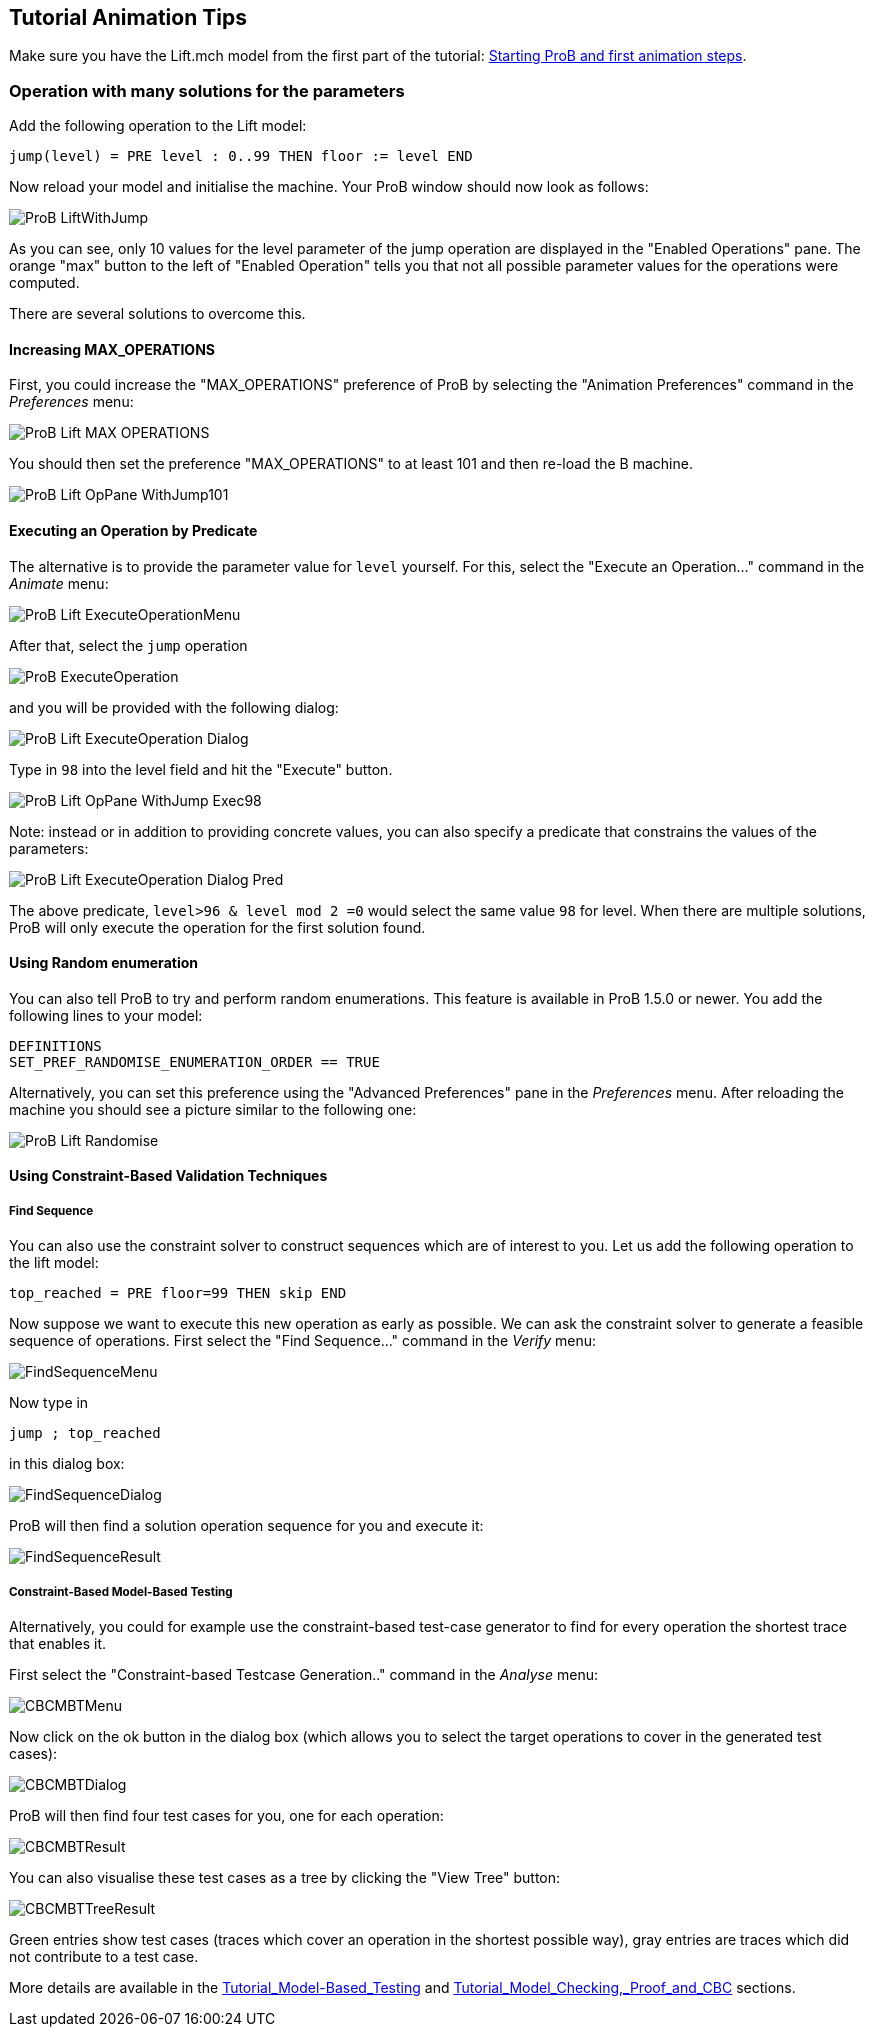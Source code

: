 [[tutorial-animation-tips]]
== Tutorial Animation Tips

Make sure you have the Lift.mch model from the first part of the
tutorial: link:/Tutorial_First_Step[Starting ProB and first animation
steps].

[[operation-with-many-solutions-for-the-parameters]]
=== Operation with many solutions for the parameters

Add the following operation to the Lift model:

....
jump(level) = PRE level : 0..99 THEN floor := level END
....

Now reload your model and initialise the machine. Your ProB window
should now look as follows:

image::ProB_LiftWithJump.png[]

As you can see, only 10 values for the level parameter of the jump
operation are displayed in the "Enabled Operations" pane. The orange
"max" button to the left of "Enabled Operation" tells you that not
all possible parameter values for the operations were computed.

There are several solutions to overcome this.

[[increasing-max_operations]]
==== Increasing MAX_OPERATIONS

First, you could increase the "MAX_OPERATIONS" preference of ProB by
selecting the "Animation Preferences" command in the _Preferences_
menu:

image::ProB_Lift_MAX_OPERATIONS.png[]

You should then set the preference "MAX_OPERATIONS" to at least 101 and then re-load
the B machine.

image::ProB_Lift_OpPane_WithJump101.png[]

[[executing-an-operation-by-predicate]]
==== Executing an Operation by Predicate

The alternative is to provide the parameter value for `level` yourself.
For this, select the "Execute an Operation..." command in the _Animate_
menu:

image::ProB_Lift_ExecuteOperationMenu.png[]

After that, select the `jump` operation

image::ProB_ExecuteOperation.png[]

and you will be provided with the following dialog:

image::ProB_Lift_ExecuteOperation_Dialog.png[]

Type in `98` into the level field and hit the "Execute" button.

image::ProB_Lift_OpPane_WithJump_Exec98.png[]

Note: instead or in addition to providing concrete values, you can also
specify a predicate that constrains the values of the parameters:

image::ProB_Lift_ExecuteOperation_Dialog_Pred.png[]

The above predicate, `level>96 & level mod 2 =0` would select the same
value `98` for level. When there are multiple solutions, ProB will only
execute the operation for the first solution found.

[[using-random-enumeration]]
==== Using Random enumeration

You can also tell ProB to try and perform random enumerations. This
feature is available in ProB 1.5.0 or newer. You add the following lines
to your model:

`DEFINITIONS` +
`SET_PREF_RANDOMISE_ENUMERATION_ORDER == TRUE`

Alternatively, you can set this preference using the "Advanced
Preferences" pane in the _Preferences_ menu. After reloading the machine
you should see a picture similar to the following one:

image::ProB_Lift_Randomise.png[]

[[using-constraint-based-validation-techniques]]
==== Using Constraint-Based Validation Techniques

[[find-sequence]]
===== Find Sequence

You can also use the constraint solver to construct sequences which are
of interest to you. Let us add the following operation to the lift
model:

`top_reached = PRE floor=99 THEN skip END`

Now suppose we want to execute this new operation as early as possible.
We can ask the constraint solver to generate a feasible sequence of
operations. First select the "Find Sequence..." command in the _Verify_
menu:

image::FindSequenceMenu.png[]

Now type in

`jump ; top_reached`

in this dialog box:

image::FindSequenceDialog.png[]

ProB will then find a solution operation sequence for you and execute
it:

image::FindSequenceResult.png[]

[[constraint-based-model-based-testing]]
===== Constraint-Based Model-Based Testing

Alternatively, you could for example use the constraint-based test-case
generator to find for every operation the shortest trace that enables
it.

First select the "Constraint-based Testcase Generation.." command in
the _Analyse_ menu:

image::CBCMBTMenu.png[]

Now click on the ok button in the dialog box (which allows you to select
the target operations to cover in the generated test cases):

image::CBCMBTDialog.png[]

ProB will then find four test cases for you, one for each operation:

image::CBCMBTResult.png[]

You can also visualise these test cases as a tree by clicking the "View
Tree" button:

image::CBCMBTTreeResult.png[]

Green entries show test cases (traces which cover an operation in the
shortest possible way), gray entries are traces which did not contribute
to a test case.

More details are available in the
<<tutorial-model-based-testing,Tutorial_Model-Based_Testing>> and
<<tutorial-model-checking-proof-and-cbc,Tutorial_Model_Checking,_Proof_and_CBC>>
sections.

